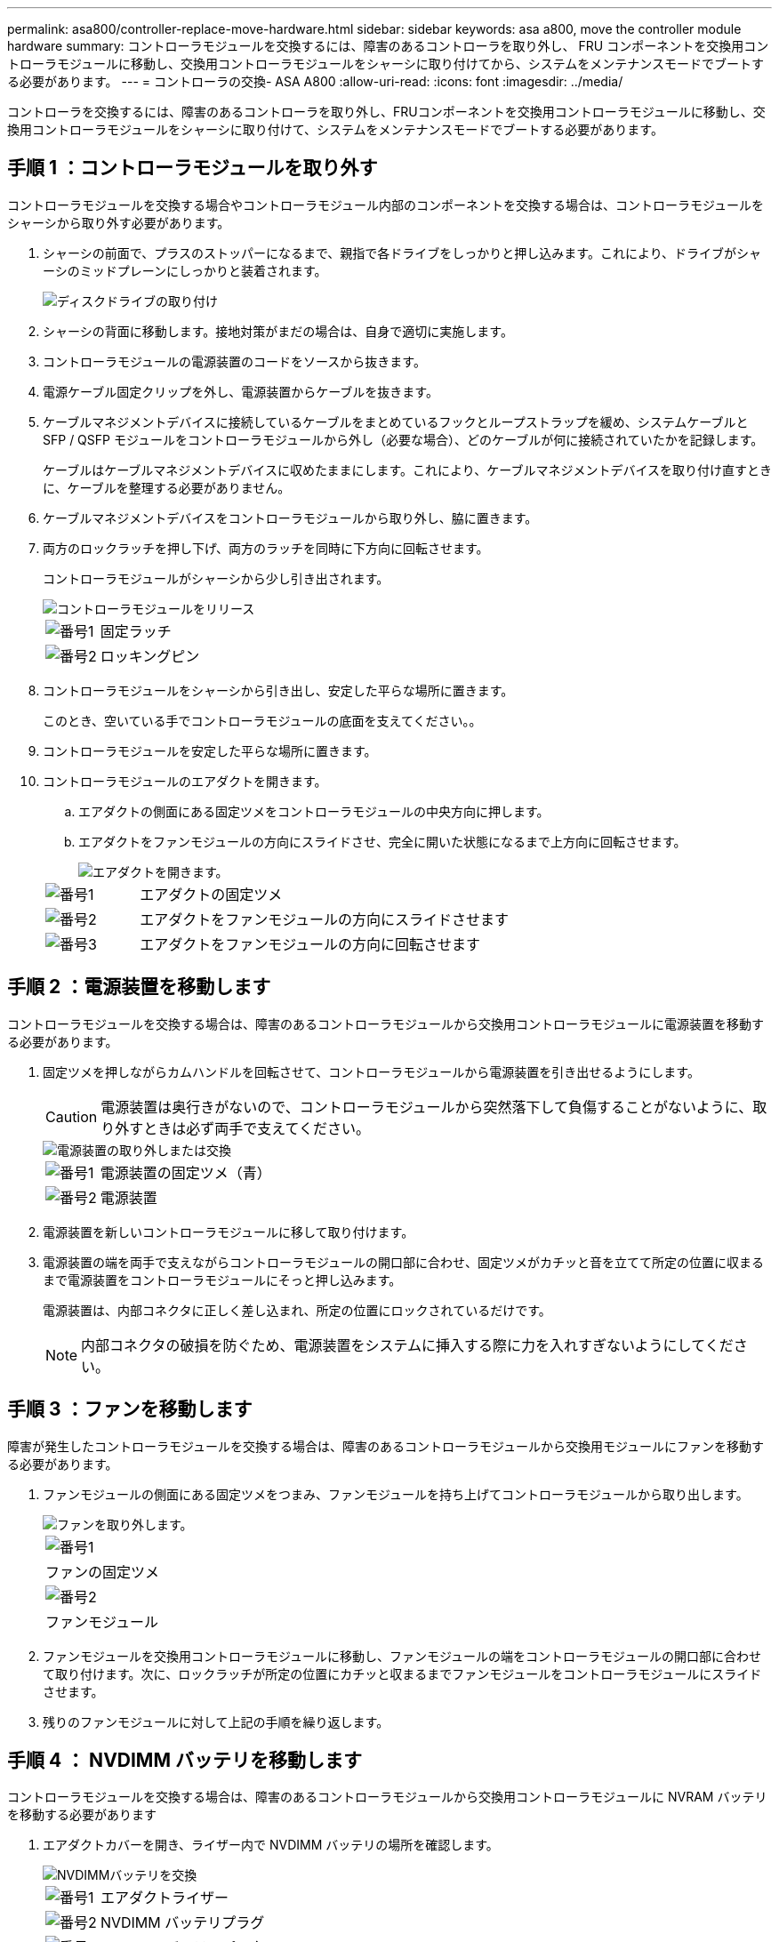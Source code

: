 ---
permalink: asa800/controller-replace-move-hardware.html 
sidebar: sidebar 
keywords: asa a800, move the controller module hardware 
summary: コントローラモジュールを交換するには、障害のあるコントローラを取り外し、 FRU コンポーネントを交換用コントローラモジュールに移動し、交換用コントローラモジュールをシャーシに取り付けてから、システムをメンテナンスモードでブートする必要があります。 
---
= コントローラの交換- ASA A800
:allow-uri-read: 
:icons: font
:imagesdir: ../media/


[role="lead"]
コントローラを交換するには、障害のあるコントローラを取り外し、FRUコンポーネントを交換用コントローラモジュールに移動し、交換用コントローラモジュールをシャーシに取り付けて、システムをメンテナンスモードでブートする必要があります。



== 手順 1 ：コントローラモジュールを取り外す

コントローラモジュールを交換する場合やコントローラモジュール内部のコンポーネントを交換する場合は、コントローラモジュールをシャーシから取り外す必要があります。

. シャーシの前面で、プラスのストッパーになるまで、親指で各ドライブをしっかりと押し込みます。これにより、ドライブがシャーシのミッドプレーンにしっかりと装着されます。
+
image::../media/drw_a800_drive_seated_IEOPS-960.svg[ディスクドライブの取り付け]

. シャーシの背面に移動します。接地対策がまだの場合は、自身で適切に実施します。
. コントローラモジュールの電源装置のコードをソースから抜きます。
. 電源ケーブル固定クリップを外し、電源装置からケーブルを抜きます。
. ケーブルマネジメントデバイスに接続しているケーブルをまとめているフックとループストラップを緩め、システムケーブルと SFP / QSFP モジュールをコントローラモジュールから外し（必要な場合）、どのケーブルが何に接続されていたかを記録します。
+
ケーブルはケーブルマネジメントデバイスに収めたままにします。これにより、ケーブルマネジメントデバイスを取り付け直すときに、ケーブルを整理する必要がありません。

. ケーブルマネジメントデバイスをコントローラモジュールから取り外し、脇に置きます。
. 両方のロックラッチを押し下げ、両方のラッチを同時に下方向に回転させます。
+
コントローラモジュールがシャーシから少し引き出されます。

+
image::../media/drw_a800_pcm_remove.png[コントローラモジュールをリリース]

+
[cols="1,4"]
|===


 a| 
image:../media/icon_round_1.png["番号1"]
 a| 
固定ラッチ



 a| 
image:../media/icon_round_2.png["番号2"]
 a| 
ロッキングピン

|===
. コントローラモジュールをシャーシから引き出し、安定した平らな場所に置きます。
+
このとき、空いている手でコントローラモジュールの底面を支えてください。。

. コントローラモジュールを安定した平らな場所に置きます。
. コントローラモジュールのエアダクトを開きます。
+
.. エアダクトの側面にある固定ツメをコントローラモジュールの中央方向に押します。
.. エアダクトをファンモジュールの方向にスライドさせ、完全に開いた状態になるまで上方向に回転させます。
+
image::../media/drw_a800_open_air_duct.png[エアダクトを開きます。]

+
[cols="1,4"]
|===


 a| 
image:../media/icon_round_1.png["番号1"]
 a| 
エアダクトの固定ツメ



 a| 
image:../media/icon_round_2.png["番号2"]
 a| 
エアダクトをファンモジュールの方向にスライドさせます



 a| 
image:../media/icon_round_3.png["番号3"]
 a| 
エアダクトをファンモジュールの方向に回転させます

|===






== 手順 2 ：電源装置を移動します

コントローラモジュールを交換する場合は、障害のあるコントローラモジュールから交換用コントローラモジュールに電源装置を移動する必要があります。

. 固定ツメを押しながらカムハンドルを回転させて、コントローラモジュールから電源装置を引き出せるようにします。
+

CAUTION: 電源装置は奥行きがないので、コントローラモジュールから突然落下して負傷することがないように、取り外すときは必ず両手で支えてください。

+
image::../media/drw_a800_replace_psu.svg[電源装置の取り外しまたは交換]

+
[cols="1,4"]
|===


 a| 
image:../media/icon_round_1.png["番号1"]
 a| 
電源装置の固定ツメ（青）



 a| 
image:../media/icon_round_2.png["番号2"]
 a| 
電源装置

|===
. 電源装置を新しいコントローラモジュールに移して取り付けます。
. 電源装置の端を両手で支えながらコントローラモジュールの開口部に合わせ、固定ツメがカチッと音を立てて所定の位置に収まるまで電源装置をコントローラモジュールにそっと押し込みます。
+
電源装置は、内部コネクタに正しく差し込まれ、所定の位置にロックされているだけです。

+

NOTE: 内部コネクタの破損を防ぐため、電源装置をシステムに挿入する際に力を入れすぎないようにしてください。





== 手順 3 ：ファンを移動します

障害が発生したコントローラモジュールを交換する場合は、障害のあるコントローラモジュールから交換用モジュールにファンを移動する必要があります。

. ファンモジュールの側面にある固定ツメをつまみ、ファンモジュールを持ち上げてコントローラモジュールから取り出します。
+
image::../media/drw_a800_replace_fan.png[ファンを取り外します。]

+
|===


 a| 
image:../media/icon_round_1.png["番号1"]



 a| 
ファンの固定ツメ



 a| 
image:../media/icon_round_2.png["番号2"]



 a| 
ファンモジュール

|===
. ファンモジュールを交換用コントローラモジュールに移動し、ファンモジュールの端をコントローラモジュールの開口部に合わせて取り付けます。次に、ロックラッチが所定の位置にカチッと収まるまでファンモジュールをコントローラモジュールにスライドさせます。
. 残りのファンモジュールに対して上記の手順を繰り返します。




== 手順 4 ： NVDIMM バッテリを移動します

コントローラモジュールを交換する場合は、障害のあるコントローラモジュールから交換用コントローラモジュールに NVRAM バッテリを移動する必要があります

. エアダクトカバーを開き、ライザー内で NVDIMM バッテリの場所を確認します。
+
image::../media/drw_a800_nvdimm_battery_replace.png[NVDIMMバッテリを交換]

+
[cols="1,4"]
|===


 a| 
image:../media/icon_round_1.png["番号1"]
 a| 
エアダクトライザー



 a| 
image:../media/icon_round_2.png["番号2"]
 a| 
NVDIMM バッテリプラグ



 a| 
image:../media/icon_round_3.png["番号3"]
 a| 
NVDIMM バッテリパック

|===
+
* 注意：システムを停止すると、内容がフラッシュメモリにデステージされている間、 NVDIMM バッテリ制御ボードの LED が点滅します。デステージが完了すると LED は消灯します。

. バッテリプラグの場所を確認し、バッテリプラグ前面のクリップを押してプラグをソケットから外し、バッテリケーブルをソケットから抜きます。
. バッテリを持ち上げてエアダクトとコントローラモジュールから取り出します。
. バッテリパックを交換用コントローラモジュールに移し、 NVDIMM エアダクトに取り付けます。
+
.. バッテリパックをスロットに挿入し、バッテリパックをしっかりと押し下げて所定の位置に固定します。
.. バッテリプラグをライザーソケットに接続し、プラグが所定の位置に固定されたことを確認します。






== 手順 5 ： PCIe ライザーを取り外します

コントローラの交換プロセスの一環として、障害のあるコントローラモジュールから PCIe モジュールを取り外す必要があります。NVDIMM と DIMM を交換用コントローラモジュールに移動したら、 PCIe モジュールを交換用コントローラモジュールの同じ場所に取り付ける必要があります。

. PCIe ライザーをコントローラモジュールから取り外します。
+
.. PCIe カード内の SFP モジュールまたは QSFP モジュールを取り外します。
.. ライザーの左側にあるライザーロックラッチをファンモジュールの方に引き上げます。
+
ライザーがコントローラモジュールからわずかに持ち上がります。

.. ライザーを持ち上げ、ファンの方に動かしてライザーの金属板の縁がコントローラモジュールの端に接触しないようにします。次に、ライザーを持ち上げてコントローラモジュールから取り外し、安定した平らな場所に置きます。
+
image::../media/drw_a800_riser_2_3_remove.png[ライザー2と3の取り外し]

+
[cols="1,4"]
|===


 a| 
image:../media/icon_round_1.png["番号1"]
 a| 
エアダクト



 a| 
image:../media/icon_round_2.png["番号2"]
 a| 
ライザー 1 （左）、 2 （中央）、 3 （右）のロックラッチ

|===


. 障害のあるコントローラモジュールの残りのライザーに対して前述の手順を繰り返します。
. 交換用コントローラの空のライザーについても同じ手順を繰り返し、ライザーを取り外します。




== 手順 6 ：システム DIMM を移動します

DIMM を移動するには、障害のあるコントローラの DIMM の場所を確認し、 DIMM を交換用コントローラに移動して、特定の手順を実行します。

. DIMM を交換用コントローラモジュールに正しい向きで挿入できるように、ソケット内の DIMM の向きをメモします。
. DIMM の両側にある 2 つのツメをゆっくり押し開いて DIMM をスロットから外し、そのままスライドさせてスロットから取り出します。
+

NOTE: DIMM 回路基板のコンポーネントに力が加わらないように、 DIMM の両端を慎重に持ちます。

. DIMM を取り付けるスロットの位置を確認します。
. DIMM をスロットに対して垂直に挿入します。
+
DIMM のスロットへの挿入にはある程度の力が必要です。簡単に挿入できない場合は、 DIMM をスロットに正しく合わせてから再度挿入してください。

+

NOTE: DIMM がスロットにまっすぐ差し込まれていることを目で確認してください。

. DIMM の両端のノッチにツメがかかるまで、 DIMM の上部を慎重にしっかり押し込みます。
. 残りの DIMM についても、上記の手順を繰り返します。




== 手順 7 ： NVDIMM を移動します

NVDIMM を移動するには、障害のあるコントローラの NVDIMM の場所を確認し、 NVDIMM を交換用コントローラに移動して、特定の手順を実行します。

. コントローラモジュールで NVDIMM の場所を確認します。
+
image::../media/drw_a800_no_risers_nvdimm_move.png[NVDIMMの移動]

+
[cols="1,4"]
|===


 a| 
image:../media/icon_round_1.png["番号1"]
 a| 
エアダクト



 a| 
image:../media/icon_round_2.png["番号2"]
 a| 
NVDIMM

|===
. NVDIMM を交換用コントローラモジュールに正しい向きで挿入できるように、ソケット内の NVDIMM の向きをメモします。
. NVDIMM の両側にある 2 つのツメをゆっくり押し開いて NVDIMM をスロットから外し、そのままスライドさせてソケットから取り出し、脇に置きます。
+

NOTE: NVDIMM 回路基板のコンポーネントに力が加わらないように、 NVDIMM の両端を慎重に持ちます。

. NVDIMM を取り付けるスロットの場所を確認します。
. NVDIMM をスロットに対して垂直に挿入します。
+
NVDIMM のスロットへの挿入にはある程度の力が必要です。簡単に挿入できない場合は、 NVDIMM をスロットに正しく合わせてから再度挿入してください。

+

NOTE: NVDIMM がスロットにまっすぐ差し込まれていることを目で確認してください。

. NVDIMM の両端のノッチにツメがかかるまで、 NVDIMM の上部を慎重にしっかり押し込みます。
. 上記の手順を繰り返して、もう一方の NVDIMM を移動します。




== 手順 8 ：ブートメディアを移動します

ブートメディアデバイスを障害コントローラから移動し、交換用コントローラに取り付ける必要があります。

ブートメディアはライザー 3 の下にあります。

. ブートメディアの場所を確認します。
+
image::../media/drw_a800_pcm_replace_only_boot_media.png[ブートメディアを取り外します。]

+
[cols="1,4"]
|===


 a| 
image:../media/icon_round_1.png["番号1"]
 a| 
エアダクト



 a| 
image:../media/icon_round_2.png["番号2"]
 a| 
ライザー 3



 a| 
image:../media/icon_round_3.png["番号3"]
 a| 
No.1 プラスドライバ



 a| 
image:../media/icon_round_4.png["番号4"]
 a| 
ブートメディアのネジ



 a| 
image:../media/icon_round_5.png["番号5"]
 a| 
ブートメディア

|===
. コントローラモジュールからブートメディアを取り外します。
+
.. ブートメディアを固定しているネジを No.1 プラスドライバを使用して外し、ネジを安全な場所に置きます。
.. ブートメディアの両側を持ってゆっくりと回し、ソケットからまっすぐに引き出して脇に置きます。


. 新しいコントローラモジュールにブートメディアを移して取り付けます。
+
.. ブートメディアの端をソケットケースに合わせ、ソケットに対して垂直にゆっくりと押し込みます。
.. ブートメディアをマザーボードの方に回転させます。
.. ネジでブートメディアをマザーボードに固定します。
+
ネジを締め付けすぎないでください。ブートメディアが破損する可能性があります。







== 手順 9 ： PCIe ライザーを取り付けます

DIMM 、 NVDIMM 、およびブートメディアを移動したあとで、 PCIe ライザーを交換用コントローラモジュールに取り付けます。

. 交換用コントローラモジュールにライザーを取り付けます。
+
.. ライザーの縁をコントローラモジュールの金属板の下側に合わせます。
.. コントローラモジュールのピンにライザーを合わせ、コントローラモジュールに差し込みます。
.. ロックラッチを下に動かして、ロックされるまでクリックします。
+
ロックされたロックラッチはライザー上部と水平になり、ライザーがコントローラモジュールに垂直に装着されます。

.. PCIe カードから取り外したすべての SFP モジュールまたは QSFP モジュールを再度取り付けます。


. 残りの PCIe ライザーに対して前述の手順を繰り返します。




== 手順 10 ：コントローラモジュールを取り付ける

障害のあるコントローラモジュールから交換用コントローラモジュールにすべてのコンポーネントを移動したら、交換用コントローラモジュールをシャーシに取り付け、メンテナンスモードでブートする必要があります。

. まだ行っていない場合は、エアダクトを閉じます。
+
.. エアダクトをコントローラモジュールまで下げます。
.. カチッという音がして固定ツメが所定の位置に収まるまで、エアダクトをライザーの方向にスライドさせます。
.. エアダクトが正しく取り付けられ、所定の位置に固定されていることを確認します。
+
image::../media/drw_a800_close_air_duct.png[エアダクトを閉じます。]

+
[cols="1,4"]
|===


 a| 
image:../media/icon_round_1.png["番号1"]
 a| 
固定ツメ



 a| 
image:../media/icon_round_2.png["番号2"]
 a| 
スライドプランジャ

|===


. コントローラモジュールの端をシャーシの開口部に合わせ、コントローラモジュールをシステムに半分までそっと押し込みます。
+

NOTE: 指示があるまでコントローラモジュールをシャーシに完全に挿入しないでください。

. システムにアクセスして以降のセクションのタスクを実行できるように、管理ポートとコンソールポートのみをケーブル接続します。
+

NOTE: 残りのケーブルは、この手順の後半でコントローラモジュールに接続します。

. コントローラモジュールの再取り付けを完了します。
+
.. コントローラモジュールをシャーシに挿入し、ミッドプレーンまでしっかりと押し込んで完全に装着します。
+
コントローラモジュールが完全に装着されると、ロックラッチが上がります。

+

NOTE: コネクタの破損を防ぐため、コントローラモジュールをスライドしてシャーシに挿入する際に力を入れすぎないでください。

.. ロックラッチを上に回転させてロックピンが外れるように傾け、ロックされるまで下げます。


. システムケーブルとトランシーバモジュールをコントローラモジュールに接続し、ケーブルマネジメントデバイスを再度取り付けます。
. 電源装置に電源ケーブルを接続し、電源ケーブルの固定クリップを再度取り付けます。
+
コントローラモジュールは、電源に接続されるとすぐにブートを開始します。ブートプロセスを中断する準備をします。

+

NOTE: システムにDC電源装置が搭載されている場合は、電源装置ケーブルの蝶ネジがしっかりと締まっていることを確認します。


